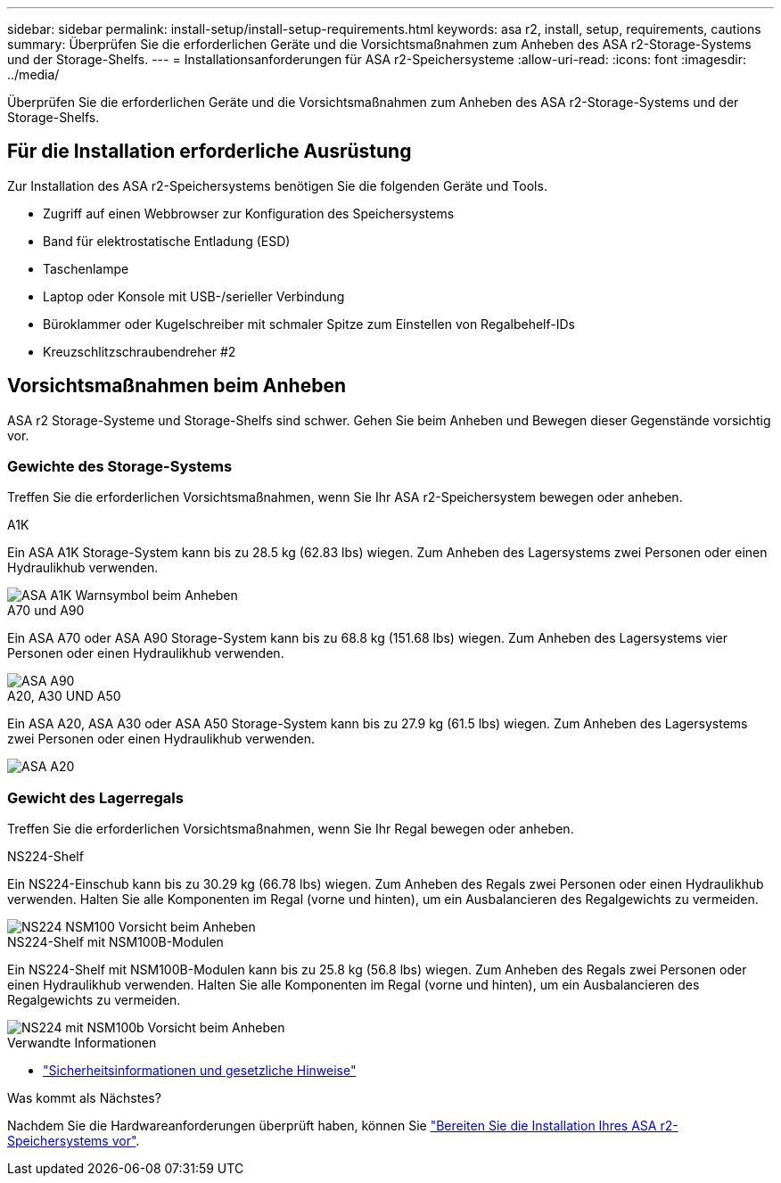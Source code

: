 ---
sidebar: sidebar 
permalink: install-setup/install-setup-requirements.html 
keywords: asa r2, install, setup, requirements, cautions 
summary: Überprüfen Sie die erforderlichen Geräte und die Vorsichtsmaßnahmen zum Anheben des ASA r2-Storage-Systems und der Storage-Shelfs. 
---
= Installationsanforderungen für ASA r2-Speichersysteme
:allow-uri-read: 
:icons: font
:imagesdir: ../media/


[role="lead"]
Überprüfen Sie die erforderlichen Geräte und die Vorsichtsmaßnahmen zum Anheben des ASA r2-Storage-Systems und der Storage-Shelfs.



== Für die Installation erforderliche Ausrüstung

Zur Installation des ASA r2-Speichersystems benötigen Sie die folgenden Geräte und Tools.

* Zugriff auf einen Webbrowser zur Konfiguration des Speichersystems
* Band für elektrostatische Entladung (ESD)
* Taschenlampe
* Laptop oder Konsole mit USB-/serieller Verbindung
* Büroklammer oder Kugelschreiber mit schmaler Spitze zum Einstellen von Regalbehelf-IDs
* Kreuzschlitzschraubendreher #2




== Vorsichtsmaßnahmen beim Anheben

ASA r2 Storage-Systeme und Storage-Shelfs sind schwer. Gehen Sie beim Anheben und Bewegen dieser Gegenstände vorsichtig vor.



=== Gewichte des Storage-Systems

Treffen Sie die erforderlichen Vorsichtsmaßnahmen, wenn Sie Ihr ASA r2-Speichersystem bewegen oder anheben.

[role="tabbed-block"]
====
.A1K
--
Ein ASA A1K Storage-System kann bis zu 28.5 kg (62.83 lbs) wiegen. Zum Anheben des Lagersystems zwei Personen oder einen Hydraulikhub verwenden.

image::../media/drw_a1k_weight_caution_ieops-1698.svg[ASA A1K Warnsymbol beim Anheben]

--
.A70 und A90
--
Ein ASA A70 oder ASA A90 Storage-System kann bis zu 68.8 kg (151.68 lbs) wiegen. Zum Anheben des Lagersystems vier Personen oder einen Hydraulikhub verwenden.

image::../media/drw_a70-90_weight_icon_ieops-1730.svg[ASA A90]

--
.A20, A30 UND A50
--
Ein ASA A20, ASA A30 oder ASA A50 Storage-System kann bis zu 27.9 kg (61.5 lbs) wiegen. Zum Anheben des Lagersystems zwei Personen oder einen Hydraulikhub verwenden.

image::../media/drw_g_lifting_weight_ieops-1831.svg[ASA A20,A30,or an A50 weight caution icon]

--
====


=== Gewicht des Lagerregals

Treffen Sie die erforderlichen Vorsichtsmaßnahmen, wenn Sie Ihr Regal bewegen oder anheben.

[role="tabbed-block"]
====
.NS224-Shelf
--
Ein NS224-Einschub kann bis zu 30.29 kg (66.78 lbs) wiegen. Zum Anheben des Regals zwei Personen oder einen Hydraulikhub verwenden. Halten Sie alle Komponenten im Regal (vorne und hinten), um ein Ausbalancieren des Regalgewichts zu vermeiden.

image::../media/drw_ns224_lifting_weight_ieops-1716.svg[NS224 NSM100 Vorsicht beim Anheben]

--
.NS224-Shelf mit NSM100B-Modulen
--
Ein NS224-Shelf mit NSM100B-Modulen kann bis zu 25.8 kg (56.8 lbs) wiegen. Zum Anheben des Regals zwei Personen oder einen Hydraulikhub verwenden. Halten Sie alle Komponenten im Regal (vorne und hinten), um ein Ausbalancieren des Regalgewichts zu vermeiden.

image::../media/drw_ns224_nsm100b_lifting_weight_ieops-1832.svg[NS224 mit NSM100b Vorsicht beim Anheben]

--
====
.Verwandte Informationen
* https://library.netapp.com/ecm/ecm_download_file/ECMP12475945["Sicherheitsinformationen und gesetzliche Hinweise"^]


.Was kommt als Nächstes?
Nachdem Sie die Hardwareanforderungen überprüft haben, können Sie link:prepare-hardware.html["Bereiten Sie die Installation Ihres ASA r2-Speichersystems vor"].
